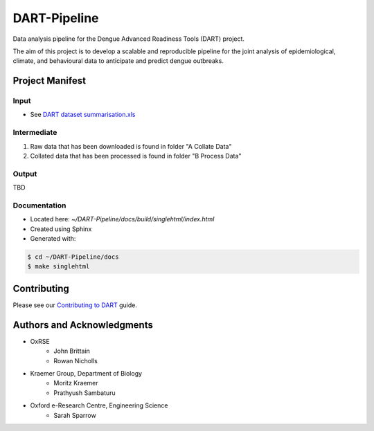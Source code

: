 =============
DART-Pipeline
=============
Data analysis pipeline for the Dengue Advanced Readiness Tools (DART) project.

The aim of this project is to develop a scalable and reproducible pipeline for the joint analysis of epidemiological, climate, and behavioural data to anticipate and predict dengue outbreaks.

Project Manifest
================

Input
-----
- See `DART dataset summarisation.xls <https://unioxfordnexus.sharepoint.com/:x:/r/sites/EngineeringScience-DART/Shared%20Documents/General/DART%20dataset%20summarisation.xlsx?d=w2e772ccb5717440ab47790a6b733a73b&csf=1&web=1&e=Eapex6&nav=MTJfTjNfezAwMDAwMDAwLTAwMDEtMDAwMC0wMDAwLTAwMDAwMDAwMDAwMH0>`_

Intermediate
------------
1. Raw data that has been downloaded is found in folder "A Collate Data"
2. Collated data that has been processed is found in folder "B Process Data"

Output
------
TBD

Documentation
-------------
- Located here: `~/DART-Pipeline/docs/build/singlehtml/index.html`
- Created using Sphinx
- Generated with:

.. code-block::

    $ cd ~/DART-Pipeline/docs
    $ make singlehtml

Contributing
============
Please see our `Contributing to DART <./CONTRIBUTING.md>`_ guide.

Authors and Acknowledgments
===========================
- OxRSE
    - John Brittain
    - Rowan Nicholls
- Kraemer Group, Department of Biology
    - Moritz Kraemer
    - Prathyush Sambaturu
- Oxford e-Research Centre, Engineering Science
    - Sarah Sparrow
